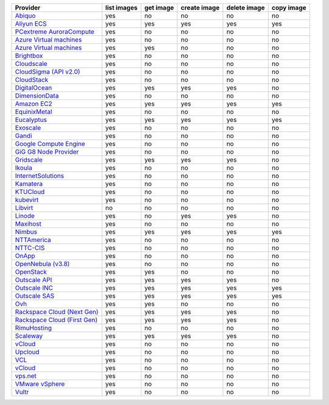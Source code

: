 .. NOTE: This file has been generated automatically using generate_provider_feature_matrix_table.py script, don't manually edit it

============================== =========== ========= ============ ============ ==========
Provider                       list images get image create image delete image copy image
============================== =========== ========= ============ ============ ==========
`Abiquo`_                      yes         no        no           no           no        
`Aliyun ECS`_                  yes         yes       yes          yes          yes       
`PCextreme AuroraCompute`_     yes         no        no           no           no        
`Azure Virtual machines`_      yes         no        no           no           no        
`Azure Virtual machines`_      yes         yes       no           no           no        
`Brightbox`_                   yes         no        no           no           no        
`Cloudscale`_                  yes         no        no           no           no        
`CloudSigma (API v2.0)`_       yes         no        no           no           no        
`CloudStack`_                  yes         no        no           no           no        
`DigitalOcean`_                yes         yes       yes          yes          no        
`DimensionData`_               yes         no        no           no           no        
`Amazon EC2`_                  yes         yes       yes          yes          yes       
`EquinixMetal`_                yes         no        no           no           no        
`Eucalyptus`_                  yes         yes       yes          yes          yes       
`Exoscale`_                    yes         no        no           no           no        
`Gandi`_                       yes         no        no           no           no        
`Google Compute Engine`_       yes         no        no           no           no        
`GiG G8 Node Provider`_        yes         no        no           no           no        
`Gridscale`_                   yes         yes       yes          yes          no        
`Ikoula`_                      yes         no        no           no           no        
`InternetSolutions`_           yes         no        no           no           no        
`Kamatera`_                    yes         no        no           no           no        
`KTUCloud`_                    yes         no        no           no           no        
`kubevirt`_                    yes         no        no           no           no        
`Libvirt`_                     no          no        no           no           no        
`Linode`_                      yes         no        yes          yes          no        
`Maxihost`_                    yes         no        no           no           no        
`Nimbus`_                      yes         yes       yes          yes          yes       
`NTTAmerica`_                  yes         no        no           no           no        
`NTTC-CIS`_                    yes         no        no           no           no        
`OnApp`_                       yes         no        no           no           no        
`OpenNebula (v3.8)`_           yes         no        no           no           no        
`OpenStack`_                   yes         yes       no           no           no        
`Outscale API`_                yes         yes       yes          yes          no        
`Outscale INC`_                yes         yes       yes          yes          yes       
`Outscale SAS`_                yes         yes       yes          yes          yes       
`Ovh`_                         yes         yes       no           no           no        
`Rackspace Cloud (Next Gen)`_  yes         yes       yes          yes          no        
`Rackspace Cloud (First Gen)`_ yes         yes       yes          yes          no        
`RimuHosting`_                 yes         no        no           no           no        
`Scaleway`_                    yes         yes       yes          yes          no        
`vCloud`_                      yes         no        no           no           no        
`Upcloud`_                     yes         no        no           no           no        
`VCL`_                         yes         no        no           no           no        
`vCloud`_                      yes         no        no           no           no        
`vps.net`_                     yes         no        no           no           no        
`VMware vSphere`_              yes         no        no           no           no        
`Vultr`_                       yes         no        no           no           no        
============================== =========== ========= ============ ============ ==========

.. _`Abiquo`: http://www.abiquo.com/
.. _`Aliyun ECS`: https://www.aliyun.com/product/ecs
.. _`PCextreme AuroraCompute`: https://www.pcextreme.com/aurora/compute
.. _`Azure Virtual machines`: http://azure.microsoft.com/en-us/services/virtual-machines/
.. _`Azure Virtual machines`: http://azure.microsoft.com/en-us/services/virtual-machines/
.. _`Brightbox`: http://www.brightbox.co.uk/
.. _`Cloudscale`: https://www.cloudscale.ch
.. _`CloudSigma (API v2.0)`: http://www.cloudsigma.com/
.. _`CloudStack`: http://cloudstack.org/
.. _`DigitalOcean`: https://www.digitalocean.com
.. _`DimensionData`: http://www.dimensiondata.com/
.. _`Amazon EC2`: http://aws.amazon.com/ec2/
.. _`EquinixMetal`: https://metal.equinix.com/
.. _`Eucalyptus`: http://www.eucalyptus.com/
.. _`Exoscale`: https://www.exoscale.com/
.. _`Gandi`: http://www.gandi.net/
.. _`Google Compute Engine`: https://cloud.google.com/
.. _`GiG G8 Node Provider`: https://gig.tech
.. _`Gridscale`: https://gridscale.io
.. _`Ikoula`: http://express.ikoula.co.uk/cloudstack
.. _`InternetSolutions`: http://www.is.co.za/
.. _`Kamatera`: https://www.kamatera.com/
.. _`KTUCloud`: https://ucloudbiz.olleh.com/
.. _`kubevirt`: https://www.kubevirt.io
.. _`Libvirt`: http://libvirt.org/
.. _`Linode`: http://www.linode.com/
.. _`Maxihost`: https://www.maxihost.com/
.. _`Nimbus`: http://www.nimbusproject.org/
.. _`NTTAmerica`: http://www.nttamerica.com/
.. _`NTTC-CIS`: https://www.us.ntt.com/en/services/cloud/enterprise-cloud.html
.. _`OnApp`: http://onapp.com/
.. _`OpenNebula (v3.8)`: http://opennebula.org/
.. _`OpenStack`: http://openstack.org/
.. _`Outscale API`: http://www.outscale.com
.. _`Outscale INC`: http://www.outscale.com
.. _`Outscale SAS`: http://www.outscale.com
.. _`Ovh`: https://www.ovh.com/
.. _`Rackspace Cloud (Next Gen)`: http://www.rackspace.com
.. _`Rackspace Cloud (First Gen)`: http://www.rackspace.com
.. _`RimuHosting`: http://rimuhosting.com/
.. _`Scaleway`: https://www.scaleway.com/
.. _`vCloud`: http://www.vmware.com/products/vcloud/
.. _`Upcloud`: https://www.upcloud.com
.. _`VCL`: http://incubator.apache.org/vcl/
.. _`vCloud`: http://www.vmware.com/products/vcloud/
.. _`vps.net`: http://vps.net/
.. _`VMware vSphere`: http://www.vmware.com/products/vsphere/
.. _`Vultr`: https://www.vultr.com
